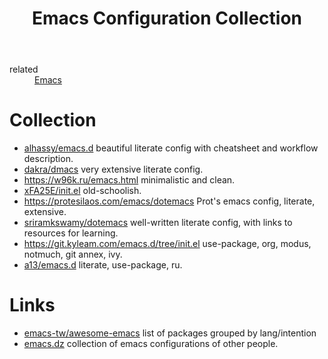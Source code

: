:PROPERTIES:
:ID:       e96a856c-9069-4f7a-a082-c59f339f97d8
:END:
#+title: Emacs Configuration Collection
- related :: [[id:e6ea3c52-b620-40e7-84ff-e0628afd5557][Emacs]]

* Collection
- [[https://alhassy.github.io/emacs.d/][alhassy/emacs.d]] beautiful literate config with cheatsheet and
  workflow description.
- [[https://github.com/dakra/dmacs/blob/master/init.org][dakra/dmacs]] very extensive literate config.
- https://w96k.ru/emacs.html minimalistic and clean.
- [[https://github.com/xFA25E/nixpkgs-config/blob/master/emacs/init.el][xFA25E/init.el]] old-schoolish.
- https://protesilaos.com/emacs/dotemacs Prot's emacs config,
  literate, extensive.
- [[http://sriramkswamy.github.io/dotemacs/][sriramkswamy/dotemacs]] well-written literate config, with links to
  resources for learning.
- https://git.kyleam.com/emacs.d/tree/init.el use-package, org,
  modus, notmuch, git annex, ivy.
- [[https://github.com/a13/emacs.d][a13/emacs.d]] literate, use-package, ru.
* Links
- [[https://github.com/emacs-tw/awesome-emacs][emacs-tw/awesome-emacs]] list of packages grouped by lang/intention
- [[https://github.com/caisah/emacs.dz][emacs.dz]] collection of emacs configurations of other people.
